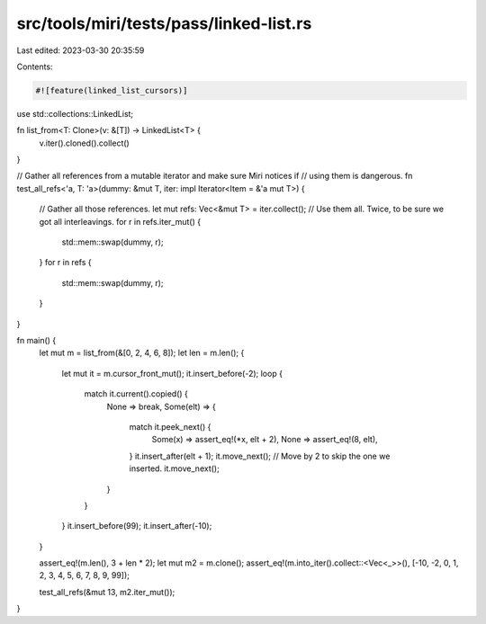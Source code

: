 src/tools/miri/tests/pass/linked-list.rs
========================================

Last edited: 2023-03-30 20:35:59

Contents:

.. code-block:: rs

    #![feature(linked_list_cursors)]
use std::collections::LinkedList;

fn list_from<T: Clone>(v: &[T]) -> LinkedList<T> {
    v.iter().cloned().collect()
}

// Gather all references from a mutable iterator and make sure Miri notices if
// using them is dangerous.
fn test_all_refs<'a, T: 'a>(dummy: &mut T, iter: impl Iterator<Item = &'a mut T>) {
    // Gather all those references.
    let mut refs: Vec<&mut T> = iter.collect();
    // Use them all. Twice, to be sure we got all interleavings.
    for r in refs.iter_mut() {
        std::mem::swap(dummy, r);
    }
    for r in refs {
        std::mem::swap(dummy, r);
    }
}

fn main() {
    let mut m = list_from(&[0, 2, 4, 6, 8]);
    let len = m.len();
    {
        let mut it = m.cursor_front_mut();
        it.insert_before(-2);
        loop {
            match it.current().copied() {
                None => break,
                Some(elt) => {
                    match it.peek_next() {
                        Some(x) => assert_eq!(*x, elt + 2),
                        None => assert_eq!(8, elt),
                    }
                    it.insert_after(elt + 1);
                    it.move_next(); // Move by 2 to skip the one we inserted.
                    it.move_next();
                }
            }
        }
        it.insert_before(99);
        it.insert_after(-10);
    }

    assert_eq!(m.len(), 3 + len * 2);
    let mut m2 = m.clone();
    assert_eq!(m.into_iter().collect::<Vec<_>>(), [-10, -2, 0, 1, 2, 3, 4, 5, 6, 7, 8, 9, 99]);

    test_all_refs(&mut 13, m2.iter_mut());
}


